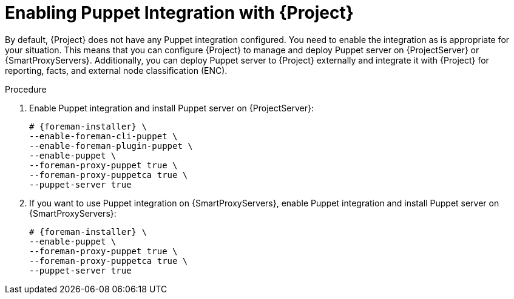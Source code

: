 [id="Enabling_Puppet_Integration_{context}"]
= Enabling Puppet Integration with {Project}

By default, {Project} does not have any Puppet integration configured.
You need to enable the integration as is appropriate for your situation.
This means that you can configure {Project} to manage and deploy Puppet server on {ProjectServer} or {SmartProxyServers}.
Additionally, you can deploy Puppet server to {Project} externally and integrate it with {Project} for reporting, facts, and external node classification (ENC).

.Procedure
. Enable Puppet integration and install Puppet server on {ProjectServer}:
+
[options="nowrap" subs="+quotes,attributes"]
----
# {foreman-installer} \
--enable-foreman-cli-puppet \
--enable-foreman-plugin-puppet \
--enable-puppet \
--foreman-proxy-puppet true \
--foreman-proxy-puppetca true \
--puppet-server true
----
. If you want to use Puppet integration on {SmartProxyServers}, enable Puppet integration and install Puppet server on {SmartProxyServers}:
+
[options="nowrap" subs="+quotes,attributes"]
----
# {foreman-installer} \
--enable-puppet \
--foreman-proxy-puppet true \
--foreman-proxy-puppetca true \
--puppet-server true
----
